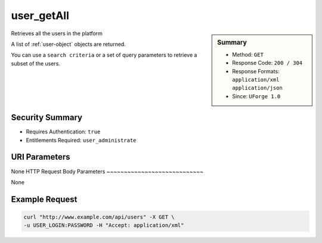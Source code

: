 .. Copyright 2016 FUJITSU LIMITED

.. _user-getAll:

user_getAll
-----------

.. function:: GET /users

.. sidebar:: Summary

	* Method: ``GET``
	* Response Code: ``200 / 304``
	* Response Formats: ``application/xml`` ``application/json``
	* Since: ``UForge 1.0``

Retrieves all the users in the platform 

A list of :ref:`user-object` objects are returned. 

You can use a ``search criteria`` or a set of query parameters to retrieve a subset of the users.

Security Summary
~~~~~~~~~~~~~~~~

* Requires Authentication: ``true``
* Entitlements Required: ``user_administrate``

URI Parameters
~~~~~~~~~~~~~~

None
HTTP Request Body Parameters
~~~~~~~~~~~~~~~~~~~~~~~~~~~~

None

Example Request
~~~~~~~~~~~~~~~

.. code-block:: bash

	curl "http://www.example.com/api/users" -X GET \
	-u USER_LOGIN:PASSWORD -H "Accept: application/xml"

.. seealso::

	 * :ref:`user-object`
	 * :ref:`user-create`
	 * :ref:`user-get`
	 * :ref:`user-update`
	 * :ref:`userOrg-getAll`
	 * :ref:`userOrg-remove`
	 * :ref:`userAdminStatus-change`
